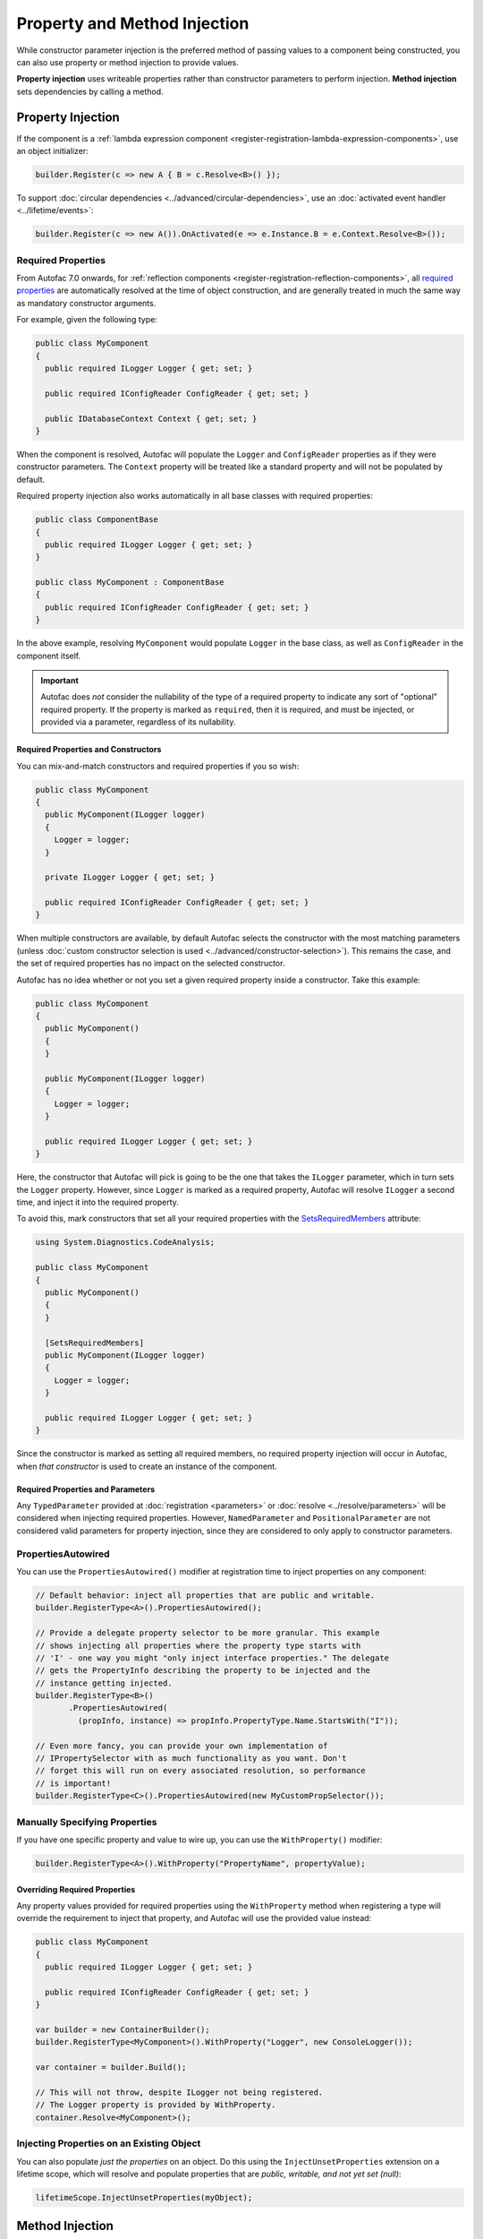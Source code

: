 =============================
Property and Method Injection
=============================

While constructor parameter injection is the preferred method of passing values to a component being constructed, you can also use property or method injection to provide values.

**Property injection** uses writeable properties rather than constructor parameters to perform injection. **Method injection** sets dependencies by calling a method.

Property Injection
==================

If the component is a :ref:`lambda expression component <register-registration-lambda-expression-components>`, use an object initializer:

.. sourcecode:: csharp

    builder.Register(c => new A { B = c.Resolve<B>() });

To support :doc:`circular dependencies <../advanced/circular-dependencies>`, use an :doc:`activated event handler <../lifetime/events>`:

.. sourcecode:: csharp

    builder.Register(c => new A()).OnActivated(e => e.Instance.B = e.Context.Resolve<B>());

Required Properties
-------------------

From Autofac 7.0 onwards, for :ref:`reflection components <register-registration-reflection-components>`, all `required properties <https://learn.microsoft.com/en-us/dotnet/csharp/language-reference/keywords/required>`_ are automatically resolved at the time of object construction, and are generally treated in much the same way as mandatory constructor arguments.

For example, given the following type:

.. sourcecode:: csharp

    public class MyComponent
    {
      public required ILogger Logger { get; set; }

      public required IConfigReader ConfigReader { get; set; }

      public IDatabaseContext Context { get; set; }
    }

When the component is resolved, Autofac will populate the ``Logger`` and ``ConfigReader`` properties as if they were constructor parameters. The ``Context`` property will be treated like a standard property and will not be populated by default.

Required property injection also works automatically in all base classes with required properties:

.. sourcecode:: csharp

    public class ComponentBase
    {
      public required ILogger Logger { get; set; }
    }

    public class MyComponent : ComponentBase
    {
      public required IConfigReader ConfigReader { get; set; }
    }

In the above example, resolving ``MyComponent`` would populate ``Logger`` in the base class, as well as ``ConfigReader`` in the component itself.

.. important::

  Autofac does *not* consider the nullability of the type of a required property to indicate any sort of "optional" required property. If the property is marked as ``required``,
  then it is required, and must be injected, or provided via a parameter, regardless of its nullability.

Required Properties and Constructors
^^^^^^^^^^^^^^^^^^^^^^^^^^^^^^^^^^^^

You can mix-and-match constructors and required properties if you so wish:

.. sourcecode:: csharp

    public class MyComponent
    {
      public MyComponent(ILogger logger)
      {
        Logger = logger;
      }

      private ILogger Logger { get; set; }

      public required IConfigReader ConfigReader { get; set; }
    }

When multiple constructors are available, by default Autofac selects the constructor with the most matching parameters (unless :doc:`custom constructor selection is used <../advanced/constructor-selection>`).  This remains the case, and the set of required properties has no impact on the selected constructor.

Autofac has no idea whether or not you set a given required property inside a constructor. Take this example:

.. sourcecode:: csharp

    public class MyComponent
    {
      public MyComponent()
      {
      }

      public MyComponent(ILogger logger)
      {
        Logger = logger;
      }

      public required ILogger Logger { get; set; }
    }

Here, the constructor that Autofac will pick is going to be the one that takes the ``ILogger`` parameter, which in turn sets the ``Logger`` property. However, since ``Logger`` is marked as a required property, Autofac will resolve ``ILogger`` a second time, and inject it into the required property.

To avoid this, mark constructors that set all your required properties with the `SetsRequiredMembers <https://learn.microsoft.com/en-us/dotnet/api/system.diagnostics.codeanalysis.setsrequiredmembersattribute>`_ attribute:

.. sourcecode:: csharp

    using System.Diagnostics.CodeAnalysis;

    public class MyComponent
    {
      public MyComponent()
      {
      }

      [SetsRequiredMembers]
      public MyComponent(ILogger logger)
      {
        Logger = logger;
      }

      public required ILogger Logger { get; set; }
    }

Since the constructor is marked as setting all required members, no required property injection will occur in Autofac, when *that constructor* is used to create an instance of the component.

Required Properties and Parameters
^^^^^^^^^^^^^^^^^^^^^^^^^^^^^^^^^^

Any ``TypedParameter`` provided at :doc:`registration <parameters>` or :doc:`resolve <../resolve/parameters>` will be considered when injecting required properties. However, ``NamedParameter`` and ``PositionalParameter`` are not considered valid parameters for property injection, since they are considered to only apply to constructor parameters.

PropertiesAutowired
-------------------

You can use the ``PropertiesAutowired()`` modifier at registration time to inject properties on any component:

.. sourcecode:: csharp

    // Default behavior: inject all properties that are public and writable.
    builder.RegisterType<A>().PropertiesAutowired();

    // Provide a delegate property selector to be more granular. This example
    // shows injecting all properties where the property type starts with
    // 'I' - one way you might "only inject interface properties." The delegate
    // gets the PropertyInfo describing the property to be injected and the
    // instance getting injected.
    builder.RegisterType<B>()
           .PropertiesAutowired(
             (propInfo, instance) => propInfo.PropertyType.Name.StartsWith("I"));

    // Even more fancy, you can provide your own implementation of
    // IPropertySelector with as much functionality as you want. Don't
    // forget this will run on every associated resolution, so performance
    // is important!
    builder.RegisterType<C>().PropertiesAutowired(new MyCustomPropSelector());

Manually Specifying Properties
------------------------------

If you have one specific property and value to wire up, you can use the ``WithProperty()`` modifier:

.. sourcecode:: csharp

    builder.RegisterType<A>().WithProperty("PropertyName", propertyValue);

Overriding Required Properties
^^^^^^^^^^^^^^^^^^^^^^^^^^^^^^

Any property values provided for required properties using the ``WithProperty`` method when registering a type will override the requirement to inject that property, and Autofac will use the provided value instead:

.. sourcecode:: csharp

  public class MyComponent
  {
    public required ILogger Logger { get; set; }

    public required IConfigReader ConfigReader { get; set; }
  }

  var builder = new ContainerBuilder();
  builder.RegisterType<MyComponent>().WithProperty("Logger", new ConsoleLogger());

  var container = builder.Build();

  // This will not throw, despite ILogger not being registered.
  // The Logger property is provided by WithProperty.
  container.Resolve<MyComponent>();

Injecting Properties on an Existing Object
------------------------------------------

You can also populate *just the properties* on an object. Do this using the ``InjectUnsetProperties`` extension on a lifetime scope, which will resolve and populate properties that are *public, writable, and not yet set (null)*:

.. sourcecode:: csharp

    lifetimeScope.InjectUnsetProperties(myObject);

Method Injection
================

The simplest way to call a method to set a value on a component is to use a :ref:`lambda expression component <register-registration-lambda-expression-components>` and handle the method call right in the activator:

.. sourcecode:: csharp

    builder.Register(c => {
      var result = new MyObjectType();
      var dep = c.Resolve<TheDependency>();
      result.SetTheDependency(dep);
      return result;
    });

If you can't use a registration lambda, you can add an :doc:`activating event handler <../lifetime/events>`:

.. sourcecode:: csharp

    builder
      .RegisterType<MyObjectType>()
      .OnActivating(e => {
        var dep = e.Context.Resolve<TheDependency>();
        e.Instance.SetTheDependency(dep);
      });
